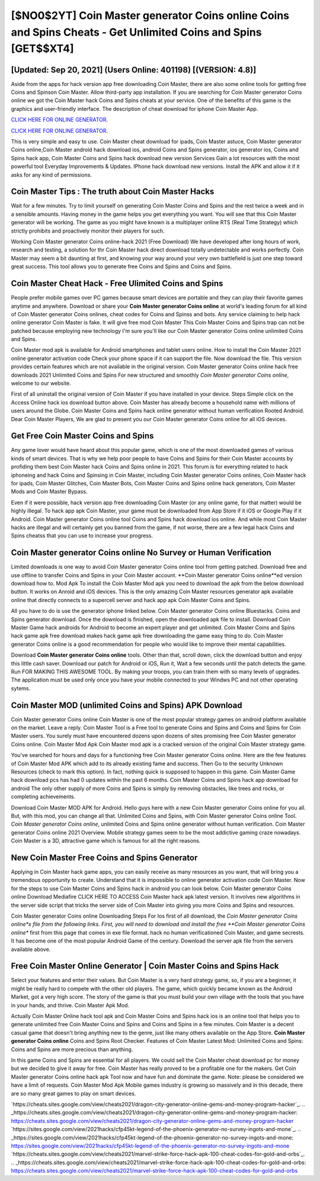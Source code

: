 [$NO0$2YT] Coin Master generator Coins online Coins and Spins Cheats - Get Unlimited Coins and Spins [GET$$XT4]
=========

[Updated: Sep 20, 2021] (Users Online: 401198) [(VERSION: 4.8)]
---------

Aside from the apps for hack version app free downloading Coin Master, there are also some online tools for getting free Coins and Spinson Coin Master.  Allow third-party app installation.  If you are searching for ‎Coin Master generator Coins online we got the ‎Coin Master hack Coins and Spins cheats at your service.  One of the benefits of this game is the graphics and user-friendly interface.  The description of cheat download for iphone Coin Master App.

`CLICK HERE FOR ONLINE GENERATOR`_.

.. _CLICK HERE FOR ONLINE GENERATOR: http://topdld.xyz/ff1d3a9

`CLICK HERE FOR ONLINE GENERATOR`_.

.. _CLICK HERE FOR ONLINE GENERATOR: http://topdld.xyz/ff1d3a9

This is very simple and easy to use. Coin Master cheat download for ipads, Coin Master astuce, Coin Master generator Coins online,Coin Master android hack download ios, android Coins and Spins generator, ios generator ios, Coins and Spins hack app, Coin Master Coins and Spins hack download new version Services Gain a lot resources with the most powerful tool Everyday Improvements & Updates. IPhone hack download new versions.  Install the APK and allow it if it asks for any kind of permissions.

Coin Master Tips : The truth about Coin Master Hacks
---------

Wait for a few minutes. Try to limit yourself on generating Coin Master Coins and Spins and the rest twice a week and in a sensible amounts.  Having money in the game helps you get everything you want.  You will see that this Coin Master generator will be working. The game as you might have known is a multiplayer online RTS (Real Time Strategy) which strictly prohibits and proactively monitor their players for such.

Working Coin Master generator Coins online-hack 2021 (Free Download) We have developed after long hours of work, research and testing, a solution for thr Coin Master hack direct download totally undetectable and works perfectly.  Coin Master may seem a bit daunting at first, and knowing your way around your very own battlefield is just one step toward great success. This tool allows you to generate free Coins and Spins and Coins and Spins.


Coin Master Cheat Hack - Free Ulimited Coins and Spins
---------

People prefer mobile games over PC games because smart devices are portable and they can play their favorite games anytime and anywhere. Download or share your **Coin Master generator Coins online** at world's leading forum for all kind of Coin Master generator Coins onlines, cheat codes for Coins and Spinss and bots.  Any service claiming to help hack online generator Coin Master is fake. It will give free mod Coin Master This Coin Master Coins and Spins trap can not be patched because employing new technology I'm sure you'll like our Coin Master generator Coins online unlimited Coins and Spins.

Coin Master mod apk is available for Android smartphones and tablet users online.  How to install the Coin Master 2021 online generator activation code Check your phone space if it can support the file.  Now download the file. This version provides certain features which are not available in the original version.  Coin Master generator Coins online hack free downloads 2021 Unlimited Coins and Spins For new structured and smoothly *Coin Master generator Coins online*, welcome to our website.

First of all uninstall the original version of Coin Master if you have installed in your device.  Steps Simple click on the Access Online hack ios download button above.  Coin Master has already become a household name with millions of users around the Globe.  Coin Master Coins and Spins hack online generator without human verification Rooted Android.  Dear Coin Master Players, We are glad to present you our Coin Master generator Coins online for all iOS devices.

Get Free Coin Master Coins and Spins
---------

Any game lover would have heard about this popular game, which is one of the most downloaded games of various kinds of smart devices.  That is why we help poor people to have Coins and Spins for their Coin Master accounts by profiding them best Coin Master hack Coins and Spins online in 2021.  This forum is for everything related to hack iphoneing and hack Coins and Spinsing in Coin Master, including Coin Master generator Coins onlines, Coin Master hack for ipads, Coin Master Glitches, Coin Master Bots, Coin Master Coins and Spins online hack generators, Coin Master Mods and Coin Master Bypass.

Even if it were possible, hack version app free downloading Coin Master (or any online game, for that matter) would be highly illegal. To hack app apk Coin Master, your game must be downloaded from App Store if it iOS or Google Play if it Android.  Coin Master generator Coins online tool Coins and Spins hack download ios online. And while most Coin Master hacks are illegal and will certainly get you banned from the game, if not worse, there are a few legal hack Coins and Spins cheatss that you can use to increase your progress.

Coin Master generator Coins online No Survey or Human Verification
---------

Limited downloads is one way to avoid Coin Master generator Coins online tool from getting patched.  Download free and use offline to transfer Coins and Spins in your Coin Master account.  **Coin Master generator Coins online**ed version download how to.  Mod Apk To install the Coin Master Mod apk you need to download the apk from the below download button.  It works on Anroid and iOS devices.  This is the only amazing Coin Master resources generator apk available online that directly connects to a supercell server and hack app apk Coin Master Coins and Spins.

All you have to do is use the generator iphone linked below.  Coin Master generator Coins online Bluestacks. Coins and Spins generator download.   Once the download is finished, open the downloaded apk file to install.  Download Coin Master Game hack androids for Android to become an expert player and get unlimited.  Coin Master Coins and Spins hack game apk free download makes hack game apk free downloading the game easy thing to do.  Coin Master generator Coins online is a good recommendation for people who would like to improve their mental capabilities.

Download **Coin Master generator Coins online** tools.  Other than that, scroll down, click the download button and enjoy this little cash saver. Download our patch for Android or iOS, Run it, Wait a few seconds until the patch detects the game.  Run FOR MAKING THIS AWESOME TOOL.  By making your troops, you can train them with so many levels of upgrades. The application must be used only once you have your mobile connected to your Windws PC and not other operating sytems.

Coin Master MOD (unlimited Coins and Spins) APK Download
---------

Coin Master generator Coins online Coin Master is one of the most popular strategy games on android platform available on the market.  Leave a reply.  Coin Master Tool is a Free tool to generate Coins and Spins and Coins and Spins for Coin Master users.  You surely must have encountered dozens upon dozens of sites promising free Coin Master generator Coins online. Coin Master Mod Apk Coin Master mod apk is a cracked version of the original Coin Master strategy game.

You've searched for hours and days for a functioning free Coin Master generator Coins online.  Here are the few features of Coin Master Mod APK which add to its already existing fame and success.  Then Go to the security Unknown Resources (check to mark this option).  In fact, nothing quick is supposed to happen in this game.  Coin Master Game hack download pcs has had 0 updates within the past 6 months. Coin Master Coins and Spins hack app download for android The only other supply of more Coins and Spins is simply by removing obstacles, like trees and rocks, or completing achievements.

Download Coin Master MOD APK for Android.  Hello guys here with a new Coin Master generator Coins online for you all.  But, with this mod, you can change all that. Unlimited Coins and Spins, with Coin Master generator Coins online Tool.  *Coin Master generator Coins online*, unlimited Coins and Spins online generator without human verification.  Coin Master generator Coins online 2021 Overview.  Mobile strategy games seem to be the most addictive gaming craze nowadays.  Coin Master is a 3D, attractive game which is famous for all the right reasons.

New Coin Master Free Coins and Spins Generator
---------

Applying in Coin Master hack game apps, you can easily receive as many resources as you want, that will bring you a tremendous opportunity to create.  Understand that it is impossible to online generator activation code Coin Master.  Now for the steps to use Coin Master Coins and Spins hack in android you can look below.  Coin Master generator Coins online Download Mediafire CLICK HERE TO ACCESS Coin Master hack apk latest version.  It involves new algorithms in the server side script that tricks the server side of Coin Master into giving you more Coins and Spins and resources.

Coin Master generator Coins online Downloading Steps For Ios first of all download, the *Coin Master generator Coins online*s file from the following links.  First, you will need to download and install the free **Coin Master generator Coins online** first from this page that comes in exe file format. hack no human verificationed Coin Master, and game secrests.  It has become one of the most popular Android Game of the century. Download the server apk file from the servers available above.

Free Coin Master Online Generator | Coin Master Coins and Spins Hack
---------

Select your features and enter their values. But Coin Master is a very hard strategy game, so, if you are a beginner, it might be really hard to compete with the other old players. The game, which quickly became known as the Android Market, got a very high score. The story of the game is that you must build your own village with the tools that you have in your hands, and thrive. Coin Master Apk Mod.

Actually Coin Master Online hack tool apk and Coin Master Coins and Spins hack ios is an online tool that helps you to generate unlimited free Coin Master Coins and Spins and Coins and Spins in a few minutes.  Coin Master is a decent casual game that doesn't bring anything new to the genre, just like many others available on the App Store.  **Coin Master generator Coins online** Coins and Spins Root Checker. Features of Coin Master Latest Mod: Unlimited Coins and Spins: Coins and Spins are more precious than anything.

In this game Coins and Spins are essential for all players.  We could sell the Coin Master cheat download pc for money but we decided to give it away for free.  Coin Master has really proved to be a profitable one for the makers.  Get Coin Master generator Coins online hack apk Tool now and have fun and dominate the game.  Note: please be considered we have a limit of requests. Coin Master Mod Apk Mobile games industry is growing so massively and in this decade, there are so many great games to play on smart devices.

`https://cheats.sites.google.com/view/cheats2021/dragon-city-generator-online-gems-and-money-program-hacker`_.
.. _https://cheats.sites.google.com/view/cheats2021/dragon-city-generator-online-gems-and-money-program-hacker: https://cheats.sites.google.com/view/cheats2021/dragon-city-generator-online-gems-and-money-program-hacker
`https://sites.google.com/view/2021hacks/cfp45kt-legend-of-the-phoenix-generator-no-survey-ingots-and-mone`_.
.. _https://sites.google.com/view/2021hacks/cfp45kt-legend-of-the-phoenix-generator-no-survey-ingots-and-mone: https://sites.google.com/view/2021hacks/cfp45kt-legend-of-the-phoenix-generator-no-survey-ingots-and-mone
`https://cheats.sites.google.com/view/cheats2021/marvel-strike-force-hack-apk-100-cheat-codes-for-gold-and-orbs`_.
.. _https://cheats.sites.google.com/view/cheats2021/marvel-strike-force-hack-apk-100-cheat-codes-for-gold-and-orbs: https://cheats.sites.google.com/view/cheats2021/marvel-strike-force-hack-apk-100-cheat-codes-for-gold-and-orbs